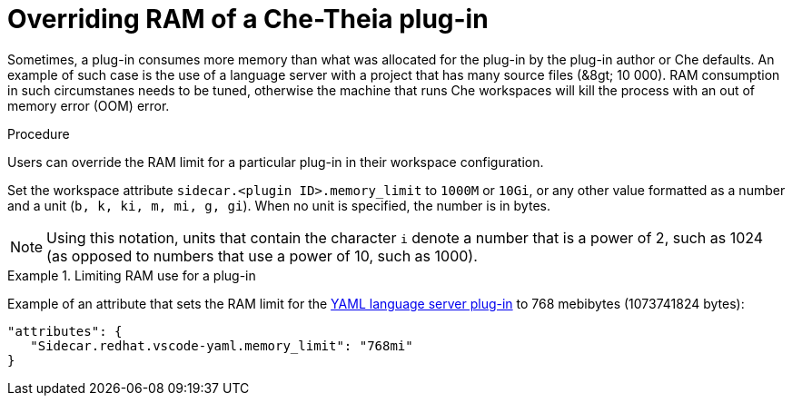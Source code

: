 [id="overriding-ram-of-a-che-theia-plug-in_{context}"]
= Overriding RAM of a Che-Theia plug-in

Sometimes, a plug-in consumes more memory than what was allocated for the plug-in by the plug-in author or Che defaults. An example of such case is the use of a language server with a project that has many source files (&8gt;{nbsp}10{nbsp}000). RAM consumption in such circumstanes needs to be tuned, otherwise the machine that runs Che workspaces will kill the process with an out of memory error (OOM) error.


.Procedure

Users can override the RAM limit for a particular plug-in in their workspace configuration.

Set the workspace attribute `sidecar.<plugin ID>.memory_limit` to `1000M` or `10Gi`, or any other value formatted as a number and a unit (`b, k, ki, m, mi, g, gi`). When no unit is specified, the number is in bytes.

NOTE: Using this notation, units that contain the character `i` denote a number that is a power of 2, such as 1024 (as opposed to numbers that use a power of 10, such as 1000).

.Limiting RAM use for a plug-in
[example]
====
Example of an attribute that sets the RAM limit for the link:https://github.com/eclipse/che-plugin-registry/blob/master/plugins/redhat.vscode-yaml/0.3.0/meta.yaml[YAML language server plug-in] to 768 mebibytes (1073741824 bytes):

[source,json]
----
"attributes": {
   "Sidecar.redhat.vscode-yaml.memory_limit": "768mi"
}
----
====


// .Additional resources
// 
// * A bulleted list of links to other material closely related to the contents of the procedure module.
// * For more details on writing procedure modules, see the link:https://github.com/redhat-documentation/modular-docs#modular-documentation-reference-guide[Modular Documentation Reference Guide].
// * Use a consistent system for file names, IDs, and titles. For tips, see _Anchor Names and File Names_ in link:https://github.com/redhat-documentation/modular-docs#modular-documentation-reference-guide[Modular Documentation Reference Guide].
